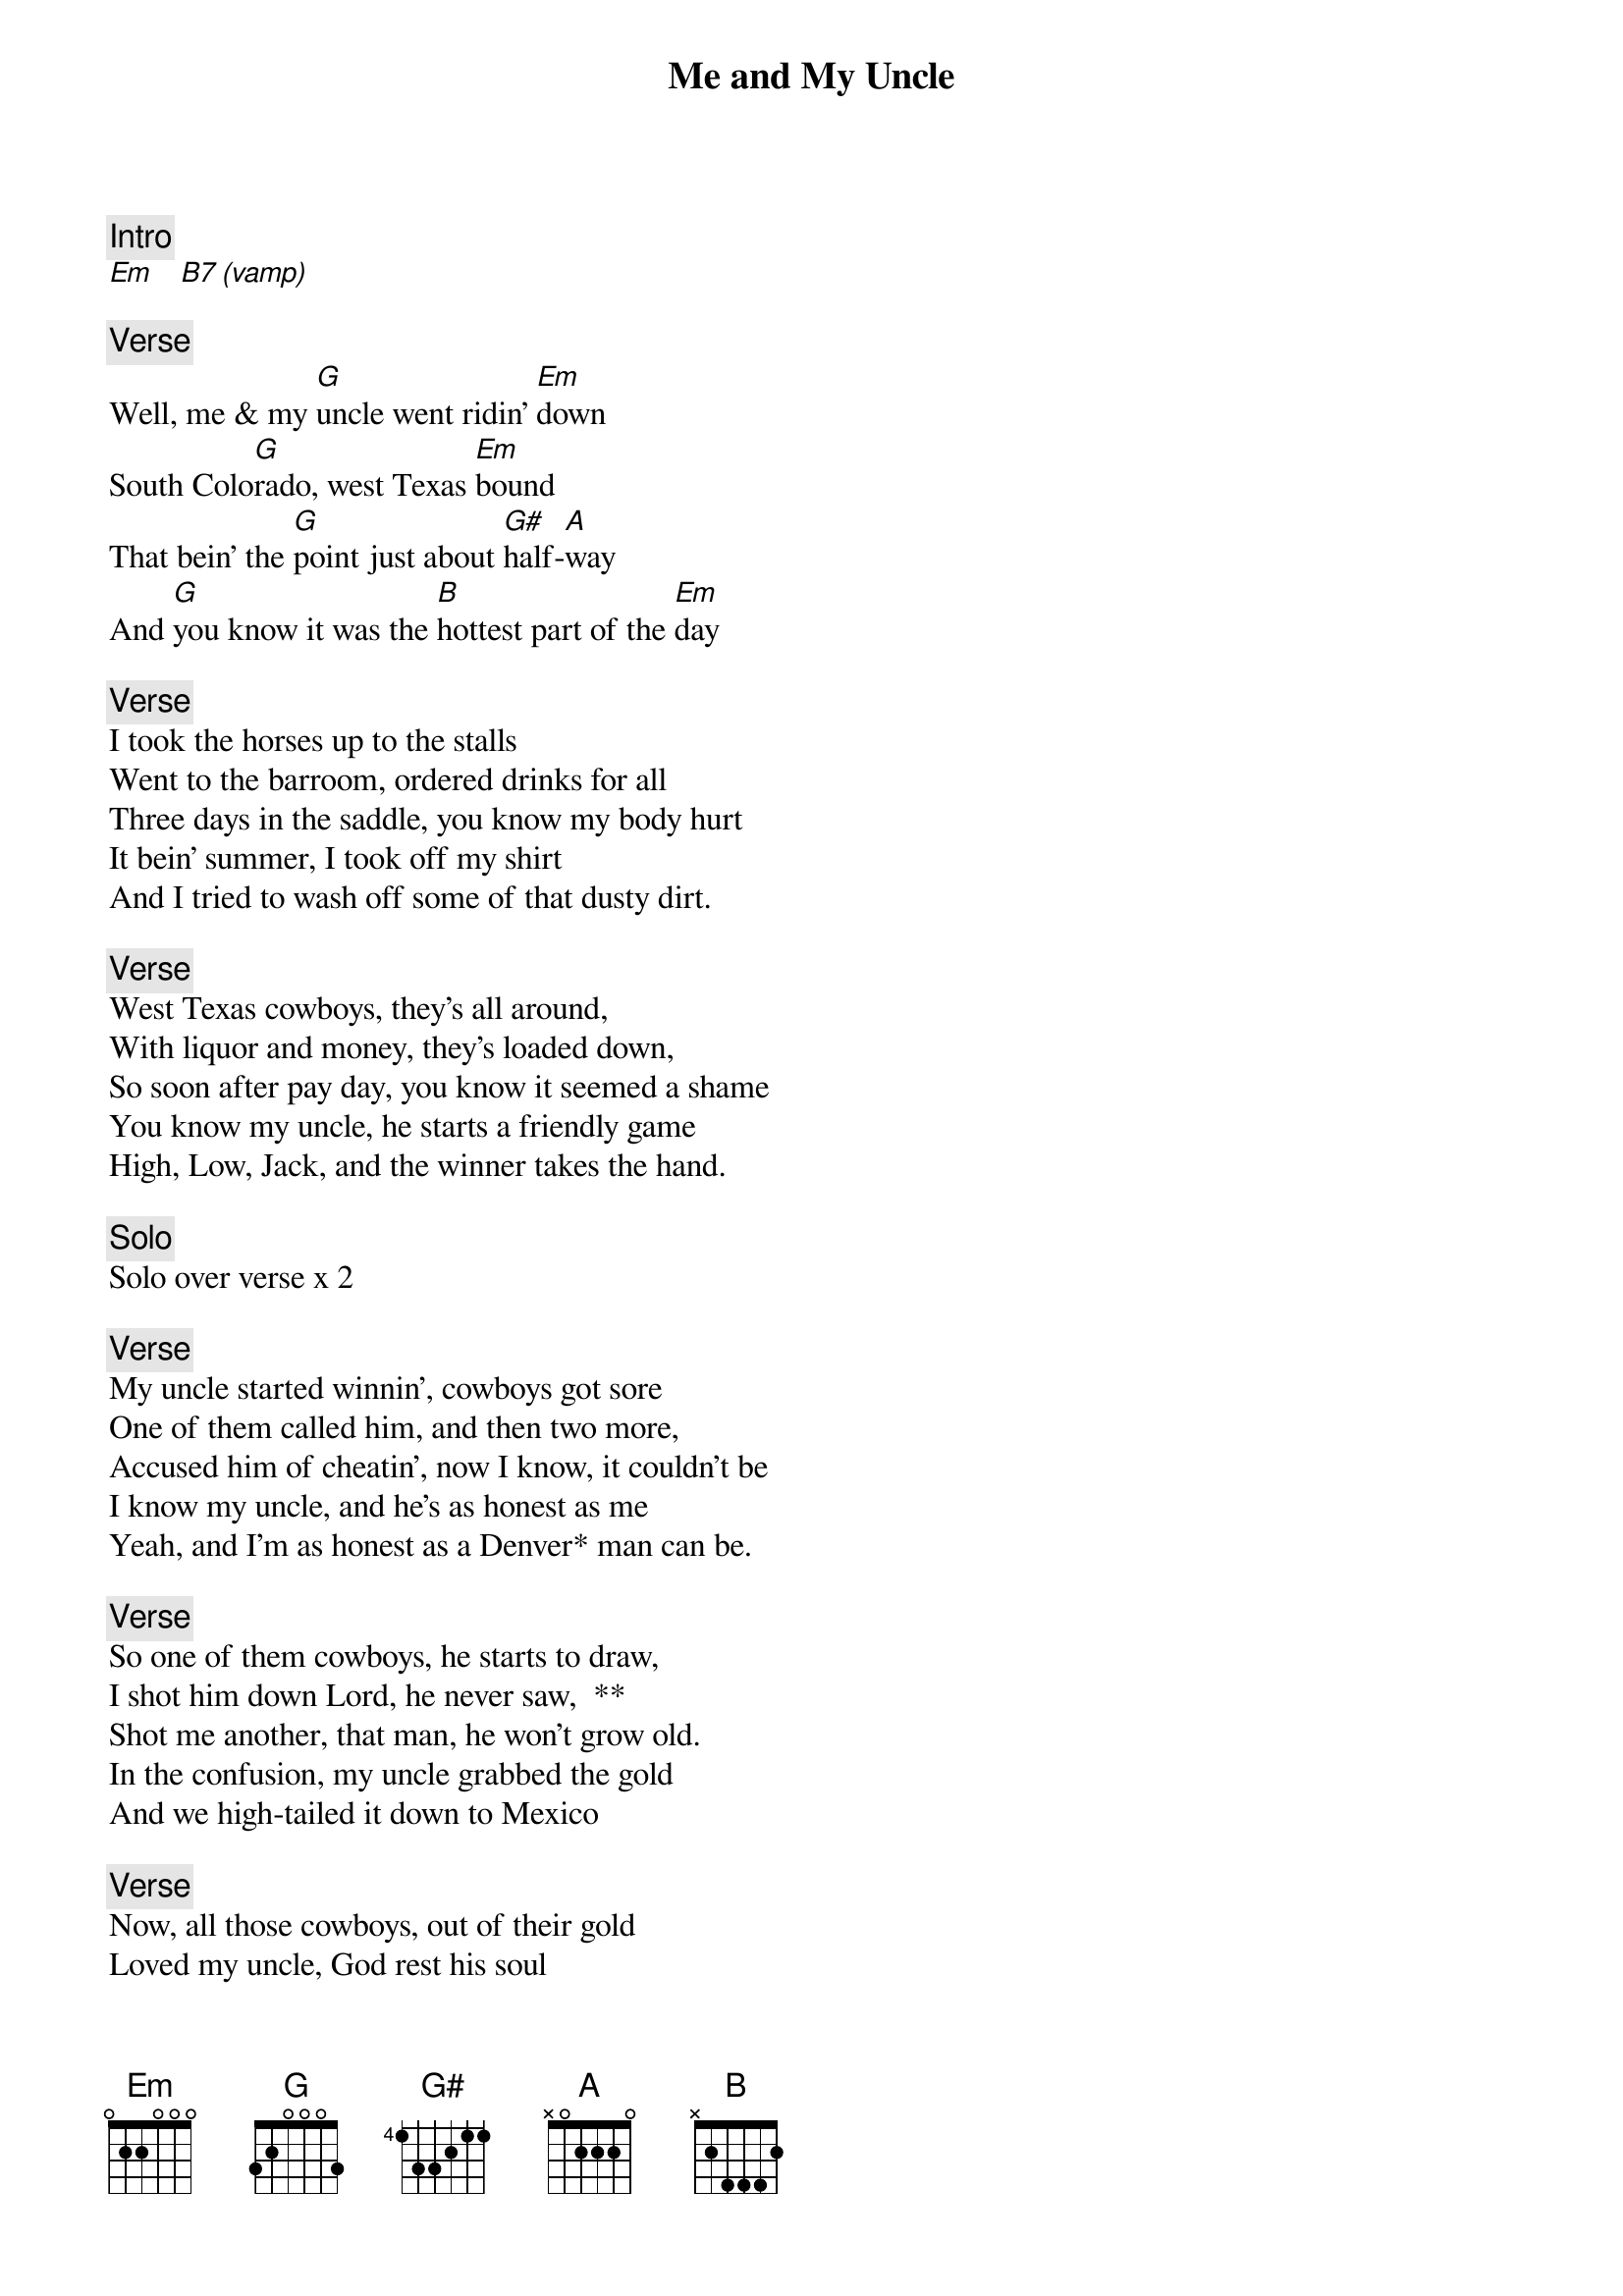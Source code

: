 {title: Me and My Uncle}
{artist: Grateful Dead}
{key: Em}

{c: Intro}
[Em]   [B7 (vamp)]

{c: Verse}
Well, me & my [G]uncle went ridin' [Em]down
South Colo[G]rado, west Texas [Em]bound
That bein' the [G]point just about [G#]half-[A]way
And [G]you know it was the [B]hottest part of the [Em]day

{c: Verse}
I took the horses up to the stalls
Went to the barroom, ordered drinks for all
Three days in the saddle, you know my body hurt
It bein' summer, I took off my shirt
And I tried to wash off some of that dusty dirt.

{c: Verse}
West Texas cowboys, they's all around,
With liquor and money, they's loaded down,
So soon after pay day, you know it seemed a shame
You know my uncle, he starts a friendly game
High, Low, Jack, and the winner takes the hand.

{c: Solo}
Solo over verse x 2

{c: Verse}
My uncle started winnin', cowboys got sore
One of them called him, and then two more,
Accused him of cheatin', now I know, it couldn't be
I know my uncle, and he's as honest as me
Yeah, and I'm as honest as a Denver* man can be.

{c: Verse}
So one of them cowboys, he starts to draw,
I shot him down Lord, he never saw,  **
Shot me another, that man, he won't grow old.
In the confusion, my uncle grabbed the gold
And we high-tailed it down to Mexico

{c: Verse}
Now, all those cowboys, out of their gold
Loved my uncle, God rest his soul
Taught me good, Lord, taught me all I know
Taught me so well, I grabbed that gold
And I left his dead-ass layin' by the side of the road.
